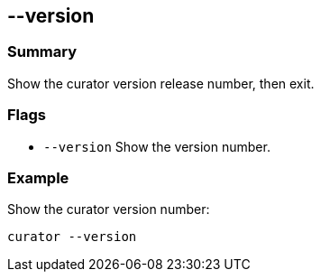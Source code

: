 [[version]]
== --version

[float]
Summary
~~~~~~~

Show the curator version release number, then exit.

[float]
Flags
~~~~~

* `--version` Show the version number.

[float]
Example
~~~~~~~

Show the curator version number:

-----------------
curator --version
-----------------
